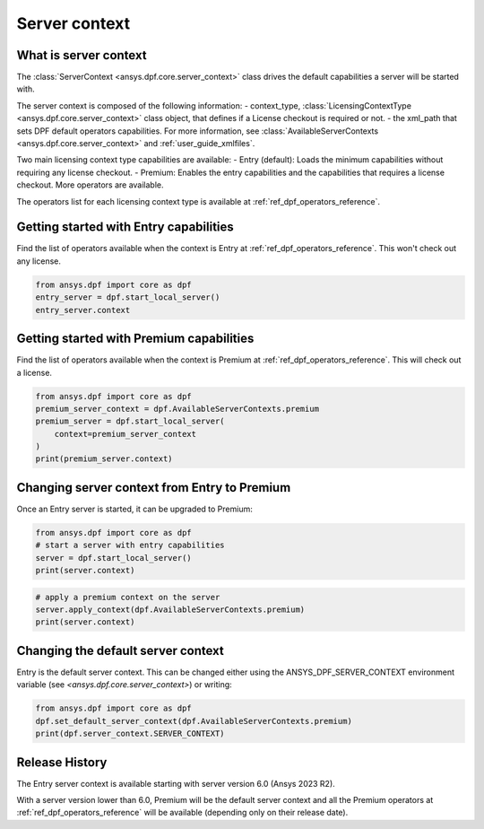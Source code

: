 .. _user_guide_server_context:

==============
Server context
==============

What is server context
----------------------

The :class:`ServerContext <ansys.dpf.core.server_context>` class drives the
default capabilities a server will be started with. 

The server context is composed of the following information: 
- context_type, :class:`LicensingContextType <ansys.dpf.core.server_context>`
class object, that defines if a License checkout is required or not.
- the xml_path that sets DPF default operators capabilities. For more
information, see :class:`AvailableServerContexts <ansys.dpf.core.server_context>`
and :ref:`user_guide_xmlfiles`.

Two main licensing context type capabilities are available: 
- Entry (default):  Loads the minimum capabilities without requiring 
any license checkout.
- Premium: Enables the entry capabilities and the capabilities that
requires a license checkout. More operators are available.

The operators list for each licensing context type is available at
:ref:`ref_dpf_operators_reference`.

Getting started with Entry capabilities
---------------------------------------

Find the list of operators available when the context is Entry at :ref:`ref_dpf_operators_reference`.
This won't check out any license.

.. code-block::
	   
    from ansys.dpf import core as dpf
    entry_server = dpf.start_local_server()
    entry_server.context

Getting started with Premium capabilities
-----------------------------------------

Find the list of operators available when the context is Premium at :ref:`ref_dpf_operators_reference`.
This will check out a license.

.. code-block::
	   
    from ansys.dpf import core as dpf
    premium_server_context = dpf.AvailableServerContexts.premium
    premium_server = dpf.start_local_server(
        context=premium_server_context
    )
    print(premium_server.context)

.. rst-class:: sphx-glr-script-out

 .. code-block:: none
 
    Server Context of type LicensingContextType.premium with no xml path
	   
Changing server context from Entry to Premium
---------------------------------------------

Once an Entry server is started, it can be upgraded to Premium:

.. code-block::

    from ansys.dpf import core as dpf
    # start a server with entry capabilities
    server = dpf.start_local_server()
    print(server.context)
	
.. rst-class:: sphx-glr-script-out

 .. code-block:: none
 
    Server Context of type LicensingContextType.entry with no xml path

.. code-block::
 
    # apply a premium context on the server
    server.apply_context(dpf.AvailableServerContexts.premium)
    print(server.context)

.. rst-class:: sphx-glr-script-out

 .. code-block:: none
 
    Server Context of type LicensingContextType.premium with no xml path


Changing the default server context
-----------------------------------

Entry is the default server context. This can be changed either using the ANSYS_DPF_SERVER_CONTEXT
environment variable (see `<ansys.dpf.core.server_context>`) or writing:

.. code-block::

    from ansys.dpf import core as dpf
    dpf.set_default_server_context(dpf.AvailableServerContexts.premium)
    print(dpf.server_context.SERVER_CONTEXT)
	
.. rst-class:: sphx-glr-script-out

 .. code-block:: none
 
    Server Context of type LicensingContextType.premium with no xml path


Release History
---------------

The Entry server context is available starting with server version 6.0 
(Ansys 2023 R2). 

With a server version lower than 6.0, Premium will be the default server 
context and all the Premium operators at :ref:`ref_dpf_operators_reference` 
will be available (depending only on their release date).